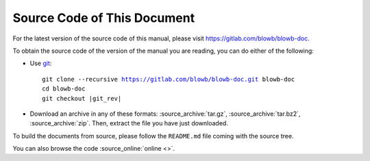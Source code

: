 Source Code of This Document
============================

For the latest version of the source code of this manual, please visit https://gitlab.com/blowb/blowb-doc.

To obtain the source code of the version of the manual you are reading, you can do either of the following:

- Use `git`_:

  .. parsed-literal::

     git clone --recursive https://gitlab.com/blowb/blowb-doc.git blowb-doc
     cd blowb-doc
     git checkout |git_rev|

- Download an archive in any of these formats: :source_archive:`tar.gz`, :source_archive:`tar.bz2`,
  :source_archive:`zip`. Then, extract the file you have just downloaded.

To build the documents from source, please follow the ``README.md`` file coming with the source tree.

You can also browse the code :source_online:`online <>`.

.. _git: http://www.git-scm.com
